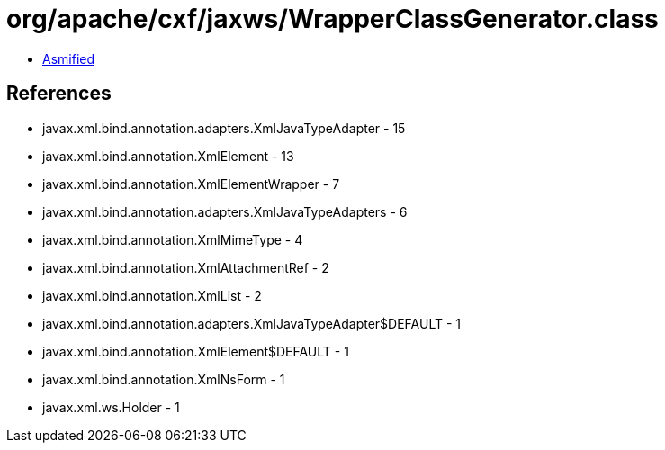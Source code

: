 = org/apache/cxf/jaxws/WrapperClassGenerator.class

 - link:WrapperClassGenerator-asmified.java[Asmified]

== References

 - javax.xml.bind.annotation.adapters.XmlJavaTypeAdapter - 15
 - javax.xml.bind.annotation.XmlElement - 13
 - javax.xml.bind.annotation.XmlElementWrapper - 7
 - javax.xml.bind.annotation.adapters.XmlJavaTypeAdapters - 6
 - javax.xml.bind.annotation.XmlMimeType - 4
 - javax.xml.bind.annotation.XmlAttachmentRef - 2
 - javax.xml.bind.annotation.XmlList - 2
 - javax.xml.bind.annotation.adapters.XmlJavaTypeAdapter$DEFAULT - 1
 - javax.xml.bind.annotation.XmlElement$DEFAULT - 1
 - javax.xml.bind.annotation.XmlNsForm - 1
 - javax.xml.ws.Holder - 1
